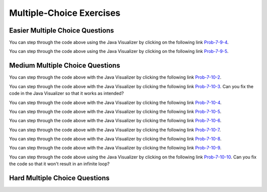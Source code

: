 .. qnum::
   :prefix: 7-7-
   :start: 1


Multiple-Choice Exercises
=========================
   
Easier Multiple Choice Questions
----------------------------------


.. mchoice:: q7_7_1
   :practice: T
   :answer_a: <code>nums.length</code>
   :answer_b: <code>nums.length - 1</code>
   :correct: b
   :feedback_a: Since the first element in an array is at index 0 the last element is the length minus 1.
   :feedback_b: Since the first element in an array is at index 0 the last element is the length minus 1.

   Which index is the last element in an array called ``nums`` at?
   
.. mchoice:: q7_7_2
   :practice: T
   :answer_a: <code>int[] scores = null;</code>
   :answer_b: <code>int[] scoreArray = {50,90,85};</code>
   :answer_c: <code>String[] nameArray = new String[10];</code>
   :answer_d: <code>String[] nameArray = {5, 3, 2};</code>
   :answer_e: <code>int[] scores = new int[5];</code>
   :correct: d
   :feedback_a: You can initialize an array reference to null to show that it doesn't refer to any array yet.
   :feedback_b: You can provide the values for an array when you declare it.
   :feedback_c: You can declare and array and create the array using the <code>new</code> operator in the same statement.
   :feedback_d: You can not put integers into an array of String objects.
   :feedback_e: You can declare and array and create it in the same statement.  Use the <code>new</code> operator to create the array and specify the size in square brackets.  

   Which of the following declarations will cause a compile time error?
   
.. mchoice:: q7_7_3
   :practice: T
   :answer_a: 1
   :answer_b: 2
   :answer_c: 3
   :answer_d: 6
   :answer_e: 4
   :correct: b
   :feedback_a: This would be returned from <code>arr[2]</code>.
   :feedback_b: This returns the value in <code>arr</code> at index 3.  Remember that the first item in an array is at index 0. 
   :feedback_c: This would be returned from <code>arr[1]</code>.
   :feedback_d: This would be returned from <code>arr[0]</code>.
   :feedback_e: This would be returned from <code>arr.length</code>

   What is returned from ``arr[3]`` if ``arr={6, 3, 1, 2}``?  
   
.. mchoice:: q7_7_4
   :practice: T
   :answer_a: 17.5
   :answer_b: 30.0
   :answer_c: 130
   :answer_d: 32
   :answer_e: 32.5
   :correct: e
   :feedback_a: This would be true if the loop stopped at <code>arr.length - 1</code>.  
   :feedback_b: This would be true if the loop started at 1 instead of 0.  
   :feedback_c: This would be true if it returned <code>output</code> rather than <code>output / arr.length</code> 
   :feedback_d: This would be true if <code>output</code> was declared to be an int rather than a double. 
   :feedback_e: This sums all the values in the array and then returns the sum divided by the number of items in the array.  This is the average.  

   What is returned from ``mystery`` when it is passed ``{10, 30, 30, 60}``?
   
   .. code-block:: java
   
      public static double mystery(int[] arr)
      {
      	 double output = 0;
         for (int i = 0; i < arr.length; i++)
         {
            output = output + arr[i];
         }
         return output / arr.length;
      }
      
You can step through the code above using the Java Visualizer by clicking on the following link `Prob-7-9-4 <http://www.pythontutor.com/java.html#code=public+class+ClassNameHere+%7B%0A+++%0A+++public+static+double+mystery(int%5B%5D+arr)%0A+++%7B%0A++++++double+output+%3D+0%3B%0A++++++for+(int+i+%3D+0%3B+i+%3C+arr.length%3B+i%2B%2B)%0A++++++%7B%0A+++++++++output+%3D+output+%2B+arr%5Bi%5D%3B%0A++++++%7D%0A++++++return+output+/+arr.length%3B%0A+++%7D%0A+++%0A+++public+static+void+main(String%5B%5D+args)+%7B%0A++++++int%5B%5D+test+%3D+%7B10,+30,+30,+60%7D%3B%0A++++++System.out.println(mystery(test))%3B%0A++++++%0A+++%7D%0A%7D&mode=display&curInstr=0>`_.

.. mchoice:: q7_7_5
   :practice: T
   :answer_a: {-20, -10, 2, 8, 16, 60}
   :answer_b: {-20, -10, 2, 4, 8, 30}
   :answer_c: {-10, -5, 1, 8, 16, 60}
   :answer_d: {-10, -5, 1, 4, 8, 30} 
   :correct: c
   :feedback_a: This would true if it looped through the whole array.  Does it?
   :feedback_b: This would be true if it looped from the beginning to the middle.  Does it?
   :feedback_c: It loops from the middle to the end doubling each value. Since there are 6 elements it will start at index 3.  
   :feedback_d: This would be true if array elements didn't change, but they do.  

   Given the following values of ``a`` and the method ``doubleLast`` what will the values of ``a`` be after you execute: ``doubleLast()``?
   
   .. code-block:: java 
   
      private int[ ] a = {-10, -5, 1, 4, 8, 30};

      public void doubleLast()
      {
    
         for (int i = a.length / 2; i < a.length; i++)
         {
            a[i] = a[i] * 2;
         }
      }
      
You can step through the code above using the Java Visualizer by clicking on the following link `Prob-7-9-5 <http://www.pythontutor.com/java.html#code=public+class+Test+%7B%0A+++%0A+++private+int%5B+%5D+a+%3D+%7B-10,+-5,+1,+4,+8,+30%7D%3B%0A%0A+++public+void+doubleLast()%0A+++%7B%0A++++%0A+++++++for+(int+i+%3D+a.length+/+2%3B+i+%3C+a.length%3B+i%2B%2B)%0A+++++++%7B%0A+++++++++++a%5Bi%5D+%3D+a%5Bi%5D+*+2%3B%0A+++++++%7D%0A+++%7D%0A+++%0A+++%0A+++public+static+void+main(String%5B%5D+args)+%7B%0A++++++%0A++++++Test+myTest+%3D+new+Test()%3B%0A++++++myTest.doubleLast()%3B%0A+++%7D%0A%7D&mode=display&curInstr=0>`_.


.. mchoice:: q7_7_6
   :practice: T
   :answer_a: {1, 3, -5, -2}
   :answer_b: {3, 9, -15, -6}
   :answer_c: {2, 6, -10, -4}
   :answer_d: The code will never stop executing due to an infinite loop
   :correct: b
   :feedback_a: This would be true if the contents of arrays could not be changed but they can. 
   :feedback_b: This code multiplies each value in a by the passed amt which is 3 in this case.
   :feedback_c: This would be correct if we called multAll(2) instead of multAll(3).
   :feedback_d: The variable i starts at 0 and increments each time through the loop and stops when it equals the number of items in a.  

   What are the values in a after multAll(3) executes?
   
   .. code-block:: java 

     private int[ ] a = {1, 3, -5, -2};
     
     public void multAll(int amt)
     {
        int i = 0;
        while (i < a.length)
        {
           a[i] = a[i] * amt;
           i++;
        } // end while
     } // end method  
     
.. mchoice:: q7_7_7
   :practice: T
   :answer_a: {1, 3, -5, -2}
   :answer_b: {3, 9, -15, -6}
   :answer_c: {2, 6, -10, -4}
   :answer_d: The code will never stop executing due to an infinite loop
   :correct: d
   :feedback_a: Does the value of i ever change inside the loop?
   :feedback_b: Does the value of i ever change inside the loop?
   :feedback_c: Does the value of i ever change inside the loop?
   :feedback_d: The value of i is initialized to 0 and then never changes inside the body of the loop, so this loop will never stop.  It is an infinite loop.   

   What are the values in a after mult(2) executes?
   
   .. code-block:: java 

     private int[ ] a = {1, 3, -5, -2};
     
     public void mult(int amt)
     {
        int i = 0;
        while (i < a.length)
        {
           a[i] = a[i] * amt;
        } // end while
     } // end method  
     

     




Medium Multiple Choice Questions
----------------------------------


.. mchoice:: q7_7_8
   :practice: T
   :answer_a: The value in <code>b[0]</code> does not occur anywhere else in the array
   :answer_b: Array <code>b</code> is sorted
   :answer_c: Array <code>b</code> is not sorted
   :answer_d: Array <code>b</code> contains no duplicates
   :answer_e: The value in <code>b[0]</code> is the smallest value in the array
   :correct: a
   :feedback_a: The assertion denotes that <code>b[0]</code> occurs only once, regardless of the order or value of the other array values.
   :feedback_b: The array does not necessarily need to be in order for the assertion to be true.
   :feedback_c: We can't tell if it is sorted or not from this assertion.
   :feedback_d: The only value that must not have a duplicate is <code>b[0]</code>
   :feedback_e: <code>b[0]</code> can be any value, so long as no other array element is equal to it.

   Which of the following statements is a valid conclusion. Assume that variable ``b`` is an array of ``k`` integers and that the following is true: 
   
   .. code-block:: java

     b[0] != b[i] for all i from 1 to k-1

.. mchoice:: q7_7_9
   :practice: T
   :answer_a: whenever the first element in <code>a</code> is equal to <code>val</code>
   :answer_b: Whenever <code>a</code> contains any element which equals <code>val</code>
   :answer_c: Whenever the last element in <code>a</code> is equal to <code>val</code>
   :answer_d: Whenever more than 1 element in <code>a</code> is equal to <code>val</code>
   :answer_e: Whenever exactly 1 element in <code>a</code> is equal to <code>val</code>
   :correct: c
   :feedback_a: It is the last value in <code>a</code> that controls the final state of <code>temp</code>, as the loop is progressing through the array from 0 to the end.
   :feedback_b: Because <code>temp</code> is reset every time through the loop, only the last element controls whether the final value is true or false.
   :feedback_c: Because each time through the loop <code>temp</code> is reset, it will only be returned as true if the last value in <code>a</code> is equal to <code>val</code>.  
   :feedback_d: Because <code>temp</code> is reset every time through the loop, only the last element controls whether the final value is true or false, so it is possible for just the last value to be equal to <code>val</code>.
   :feedback_e: Because <code>temp</code> is reset every time through the loop, only the last element controls whether the final value is true or false, so it is possible for several elements to be equal to <code>val</code>.

   Consider the following code segment. Which of the following statements best describes the condition when it returns true?
   
   .. code-block:: java

     boolean temp = false;
     for (int i = 0; i < a.length; i++) {
        temp = (a[i] == val);
     }
     return temp;
     
You can step through the code above with the Java Visualizer by clicking the following link `Prob-7-10-2 <http://www.pythontutor.com/java.html#code=public+class+ClassNameHere+%7B%0A+++%0A+++public+static+boolean+test(int%5B%5D+a,int+val)+%7B%0A++++++boolean+temp+%3D+false%3B%0A+++++for+(int+i+%3D+0%3B+i+%3C+a.length%3B+i%2B%2B)+%7B%0A++++++++temp+%3D+(a%5Bi%5D+%3D%3D+val)%3B%0A+++++%7D%0A+++++return(temp)%3B%0A+++%7D%0A++++++%0A+++public+static+void+main(String%5B%5D+args)+%7B%0A++++++int%5B%5D+myArray+%3D+%7B9,+-3,+81,+-3028,+5%7D%3B%0A++++++System.out.println(test(myArray,9))%3B%0A++++++System.out.println(test(myArray,5))%3B%0A++++++System.out.println(test(myArray,0))%3B%0A++++++System.out.println(test(myArray,-3))%3B+%0A+++%7D%0A%7D&mode=display&curInstr=0>`_.

.. mchoice:: q7_7_10
   :practice: T
   :answer_a: It is the length of the shortest consecutive block of the value <code>target</code>  in <code>nums</code> 
   :answer_b: It is the length of the array <code>nums</code> 
   :answer_c: It is the length of the first consecutive block of the value <code>target</code>  in <code>nums</code> 
   :answer_d: It is the number of occurrences of the value <code>target</code>  in <code>nums</code> 
   :answer_e: It is the length of the last consecutive block of the value <code>target</code>  in <code>nums</code> 
   :correct: d
   :feedback_a: It doesn't reset <code>lenCount</code> ever, so it just counts all the times the <code>target</code> value appears in the array.
   :feedback_b: The only count happens when <code>lenCount</code> is incremented when <code>nums[k] == target</code>. <code>nums.length</code> is only used to stop the loop.
   :feedback_c: It doesn't reset <code>lenCount</code> ever, so it just counts all the times the <code>target</code> value appears in the array.
   :feedback_d: The variable <code>lenCount</code> is incremented each time the current array element is the same value as the <code>target</code>. It is never reset so it counts the number of occurrences of the value <code>target</code> in <code>nums</code>. The method returns <code>maxLen</code> which is set to <code>lenCount</code> after the loop finishes if <code>lenCount</code> is greater than <code>maxLen</code>.
   :feedback_e: It doesn't reset <code>lenCount</code> ever, so it just counts all the times the <code>target</code> value appears in the array.

   Consider the following data field and method ``findLongest``. Method ``findLongest`` is intended to find the longest consecutive block of the value ``target`` occurring in the array ``nums``; however, ``findLongest`` does not work as intended. For example given the code below the call ``findLongest(10)`` should return 3, the length of the longest consecutive block of 10s. Which of the following best describes the value actually returned by a call to ``findLongest``?
   
   .. code-block:: java

     private int[] nums = {7, 10, 10, 15, 15, 15, 15, 10, 10, 10, 15, 10, 10};
     
     public int findLongest(int target) {
        int lenCount = 0; // length of current consecutive numbers
        int maxLen = 0;   // max length of consecutive numbers 
        for (int k = 0; k < nums.length; k++) {
           if (nums[k] == target) {
              lenCount++;
           } else if (lenCount > maxLen) {
              maxLen = lenCount;
           }
        }
        if (lenCount > maxLen) {
           maxLen = lenCount;
        }
        return maxLen;
     }
     
You can step through the code above with the Java Visualizer by clicking the following link `Prob-7-10-3 <http://www.pythontutor.com/java.html#code=public+class+ArrayWorker+%7B%0A+++%0A++++private+int%5B%5D+nums%3B%0A+++%0A++++public+ArrayWorker(int%5B%5D+theNums)%0A++++%7B%0A+++++++nums+%3D+theNums%3B%0A++++%7D%0A+++%0A+++++public+int+findLongest(int+target)+%7B%0A++++++++int+lenCount+%3D+0%3B%0A++++++++int+maxLen+%3D+0%3B%0A++++++++for+(int+k+%3D+0%3B+k+%3C+nums.length%3B+k%2B%2B)+%7B%0A+++++++++++if+(nums%5Bk%5D+%3D%3D+target)+%7B%0A++++++++++++++lenCount%2B%2B%3B%0A+++++++++++%7D+else+if+(lenCount+%3E+maxLen)+%7B%0A++++++++++++++maxLen+%3D+lenCount%3B%0A+++++++++++%7D%0A++++++++%7D%0A++++++++if+(lenCount+%3E+maxLen)+%7B%0A+++++++++++maxLen+%3D+lenCount%3B%0A++++++++%7D%0A++++++++return+maxLen%3B%0A+++++%7D%0A+++%0A+++public+static+void+main(String%5B%5D+args)+%7B%0A++++++int%5B%5D+temp+%3D+%7B7,+10,+10,+15,+15,+15,+15,+10,+10,+10,+15,+10,+10%7D%3B%0A++++++ArrayWorker+arrayWorker+%3D+new+ArrayWorker(temp)%3B%0A++++++System.out.println(arrayWorker.findLongest(10))%3B%0A+++%7D%0A%7D&mode=display&curInstr=0>`_.  Can you fix the code in the Java Visualizer so that it works as intended?

.. mchoice:: q7_7_11
   :practice: T
   :answer_a: All values in positions <code>m+1</code> through <code>myStuff.length-1</code> are greater than or equal to <code>n</code>.
   :answer_b: All values in position 0 through <code>m</code> are less than <code>n</code>.
   :answer_c: All values in position <code>m+1</code> through <code>myStuff.length-1</code> are less than <code>n</code>.
   :answer_d: The smallest value is at position <code>m</code>.
   :answer_e: The largest value that is smaller than <code>n</code> is at position <code>m</code>.
   :correct: a
   :feedback_a: Mystery steps backwards through the array until the first value less than the passed <code>num</code> (<code>n</code>) is found and then it returns the index where this value is found. Nothing is known about the elements of the array prior to the index at which the condition is met.
   :feedback_b: Mystery steps backwards through the array and quits the first time the value at the current index is less than the passed <code>num</code> (<code>n</code>). This would be true if we went forward through the array and returned when it found a value greater than the passed <code>num</code> (<code>n</code>).
   :feedback_c: This would be true if it returned when it found a value at the current index that was greater than <code>num</code> (<code>n</code>).
   :feedback_d: The condition compares the value at the current index of the array to the passed <code>num</code>. It returns the first time the condition is met so nothing is known about the values which are unchecked. One of the unchecked values could be smaller.
   :feedback_e: The condition checks for any value that is smaller than the passed <code>num</code> and returns from <code>mystery</code> the first time that the condition is encountered. The values are not ordered so we don't know if this is the largest value smaller than <code>n</code>.

   Consider the following data field and method. Which of the following best describes the contents of ``myStuff`` in terms of ``m`` and ``n`` after the following statement has been executed?
   
   .. code-block:: java

     private int[] myStuff;

     //precondition: myStuff contains
     //   integers in no particular order
     public int mystery(int num) {
        for (int k = myStuff.length - 1; k >= 0; k--) {
           if (myStuff[k] < num) {
               return k;
           }
        }
        return -1;
     }

     int m = mystery(n)
     
You can step through the code above with the Java Visualizer by clicking the following link `Prob-7-10-4 <http://www.pythontutor.com/java.html#code=public+class+ArrayWorker+%7B%0A+++%0A++++private+int%5B%5D+myStuff%3B%0A+++%0A++++public+ArrayWorker(int%5B%5D+theStuff)%0A++++%7B%0A+++++++myStuff+%3D+theStuff%3B%0A++++%7D%0A%0A+++++//precondition%3A+myStuff+contains%0A+++++//+++integers+in+no+particular+order%0A+++++public+int+mystery(int+num)+%7B%0A++++++++for+(int+k+%3D+myStuff.length+-+1%3B+k+%3E%3D+0%3B+k--)+%7B%0A+++++++++++if+(myStuff%5Bk%5D+%3C+num)+%7B%0A+++++++++++++++return+k%3B%0A+++++++++++%7D%0A++++++++%7D%0A++++++++return+-1%3B%0A+++++%7D%0A%0A+++++%0A+++%0A+++public+static+void+main(String%5B%5D+args)+%7B%0A++++++int%5B%5D+temp+%3D+%7B-3,+1,+3,+2,+6%7D%3B%0A++++++ArrayWorker+arrayWorker+%3D+new+ArrayWorker(temp)%3B%0A++++++int+m+%3D+arrayWorker.mystery(2)%3B%0A++++++System.out.println(m)%3B%0A+++%7D%0A%7D&mode=display&curInstr=0>`_.


.. mchoice:: q7_7_12
   :practice: T
   :answer_a: Returns the index of the largest value in array <code>arr</code>.
   :answer_b: Returns the index of the first element in array <code>arr</code> whose value is greater than <code>arr[loc]</code>.
   :answer_c: Returns the index of the last element in array <code>arr</code> whose value is greater than <code>arr[loc]</code>.
   :answer_d: Returns the largest value in array <code>arr</code>.
   :answer_e: Returns the index of the largest value in the second half of array <code>arr</code>.
   :correct: a
   :feedback_a: This code sets <code>loc</code> to the middle of the array and then loops through all the array elements.  If the value at the current index is greater than the value at <code>loc</code> then it changes <code>loc</code> to the current index.  It returns <code>loc</code>, which is the index of the largest value in the array.
   :feedback_b: This would be true if there was a <code>return loc</code> after <code>loc = k</code> in the <code>if</code> block.
   :feedback_c: This would be true if it returned <code>loc</code> after setting <code>loc = k</code> and if it started at the end of the array and looped toward the beginning of the array.
   :feedback_d: It returns the <i>index</i> to the largest value in array <code>arr</code>, not the largest value.
   :feedback_e: <code>k</code> loops from 0 to <code>arr.length - 1</code>.  So it checks all of the elements in the array.

   Consider the following field ``arr`` and method ``checkArray``.  Which of the following best describes what ``checkArray`` returns?
   
   .. code-block:: java

     private int[] arr;

     // precondition: arr.length != 0
     public int checkArray()
     {
         int loc = arr.length / 2;
         for (int k = 0; k < arr.length; k++)
         {
             if (arr[k] > arr[loc])
             {
                 loc = k;
             }
         }
         return loc;
     }
     
You can step through the code above with the Java Visualizer by clicking the following link `Prob-7-10-5 <http://www.pythontutor.com/java.html#code=public+class+Test+%7B%0A+++%0A+++private+int%5B%5D+arr+%3D+null%3B%0A+++%0A+++public+Test(int%5B%5D+theArr)%0A+++%7B%0A++++++arr+%3D+theArr%3B%0A+++%7D%0A%0A+++//+precondition%3A+arr.length+!%3D+0%0A+++public+int+checkArray()%0A+++%7B%0A++++++int+loc+%3D+arr.length+/+2%3B%0A++++++for+(int+k+%3D+0%3B+k+%3C+arr.length%3B+k%2B%2B)%0A++++++%7B%0A++++++++if+(arr%5Bk%5D+%3E+arr%5Bloc%5D)%0A++++++++%7B%0A++++++++++++loc+%3D+k%3B%0A++++++++%7D%0A++++++%7D%0A++++++return+loc%3B%0A+++%7D%0A+++%0A+++public+static+void+main(String%5B%5D+args)+%7B%0A++++++int%5B%5D+temp+%3D+%7B5,+93,+3,+20,+81%7D%3B%0A++++++Test+myTest+%3D+new+Test(temp)%3B%0A++++++System.out.println(myTest.checkArray())%3B%0A++++++%0A+++%7D%0A%7D&mode=display&curInstr=0>`_.
     
.. mchoice:: q7_7_13
        :practice: T
        :answer_a: 4
        :answer_b: 2
        :answer_c: 12 
        :answer_d: 6
        :answer_e: 3
        :correct: b
        :feedback_a: This would be true if it was <code>return (a[1] *= 2);</code>, which would change the value at <code>a[1]</code>. 
        :feedback_b: The statement <code>a[1]--;</code> is the same as <code>a[1] = a[1] - 1;</code> so this will change the 3 to 2.  The <code>return (a[1] * 2)</code> does not change the value at <code>a[1]</code>.  
        :feedback_c: This would be true if array indicies started at 1 instead of 0 and if the code changed the value at index 1 to the current value times two.  
        :feedback_d: This would be true if array indices started at 1 rather than 0.   
        :feedback_e: This can't be true because <code>a[1]--;</code>  means the same as <code>a[1] = a[1] - 1;</code>  so the 3 changes to 2.  Parameters are all pass by value in Java which means that a copy of the value is passed to a method. But, since an array is an object a copy of the value is a copy of the reference to the object. So changes to objects in methods are permanent.
       
        Given the following field and method declaration, what is the value in ``a[1]`` when ``m1(a)`` is run?
       
        .. code-block:: java

       	    int[] a = {7, 3, -1};

            public static int m1(int[] a)
            {
               a[1]--;
               return (a[1] * 2);
            }
            
You can step through the code above with the Java Visualizer by clicking the following link `Prob-7-10-6 <http://www.pythontutor.com/java.html#code=public+class+Test+%7B%0A+++%0A%0A+++public+static+int+m1(int%5B%5D+a)%0A+++%7B%0A++++++a%5B1%5D--%3B%0A++++++return+(a%5B1%5D+*+2)%3B%0A+++%7D%0A+++%0A+++public+static+void+main(String%5B%5D+args)+%7B%0A++++++int%5B%5D+temp+%3D+%7B7,+3,+-1%7D%3B%0A++++++System.out.println(temp%5B1%5D)%3B%0A++++++m1(temp)%3B%0A++++++System.out.println(temp%5B1%5D)%3B+%0A+++%7D%0A%7D&mode=display&curInstr=0>`_.

.. mchoice:: q7_7_14
   :practice: T
   :answer_a: k - 1
   :answer_b: k + 1
   :answer_c: k 
   :answer_d: 1
   :answer_e: 0
   :correct: a
   :feedback_a: This loop will start at 1 and continue until <code>k</code> is reached as long as <code>arr[i] < someValue</code> is true.  The last time the loop executes, <code>i</code> will equal <code>k-1</code>, if the condition is always true.  The number of times a loop executes is equal to the largest value when the loop executes minus the smallest value plus one.  In this case that is <code>(k - 1) - 1 + 1</code> which equals <code>k - 1</code>.  
   :feedback_b: This would be true if <code>arr[i] < someValue</code> was always true and the loop started at 0 instead of 1 and continued while it was less than or equal to <code>k</code>.
   :feedback_c: This would be true if <code>arr[i] < someValue</code> was always true and the loop started at 0 instead of 1.  
   :feedback_d: This would be the case if only one element in the array would fulfill the condition that <code>arr[i] < someValue</code>.
   :feedback_e: This is the minimum number of times that <code>HELLO</code> could be executed.  This would be true if <code>k</code> was less than <code>i</code> initially.  

   Consider the following code. What is the *maximum* amount of times that ``HELLO`` could possibly be printed?

   .. code-block:: java
     
      for (int i = 1; i < k; i++) 
      {
         if (arr[i] < someValue) 
         {
           System.out.print("HELLO")
         }
      }
      
You can step through the code above with the Java Visualizer by clicking the following link `Prob-7-10-7 <http://www.pythontutor.com/java.html#code=public+class+ClassNameHere+%7B%0A+++public+static+void+main(String%5B%5D+args)+%7B%0A++++++int%5B%5D+arr+%3D+%7B1,+5,+3%7D%3B%0A++++++int+someValue+%3D+10%3B%0A++++++int+k+%3D+3%3B%0A++++++%0A++++++for+(int+i+%3D+1%3B+i+%3C+k%3B+i%2B%2B)%0A++++++%7B%0A+++++++++if+(arr%5Bi%5D+%3C+someValue)%0A+++++++++%7B%0A++++++++++++System.out.print(%22HELLO%22)%3B%0A+++++++++%7D%0A++++++%7D%0A++++++%0A+++%7D%0A%7D&mode=display&curInstr=0>`_.

.. mchoice:: q7_7_15
   :practice: T
   :answer_a: {2, 6, 2, -1, -3}
   :answer_b: {-23, -21, -13, -3, 6}
   :answer_c: {10, 18, 19, 15, 6}
   :answer_d: This method results in an IndexOutOfBounds exception.
   :answer_e: {35, 33, 25, 15, 6}
   :correct: e
   :feedback_a: This would be correct if <code>data[k]</code> was modified in the for-loop. In this for-loop, <code>data[k - 1]</code> is the element that changes.
   :feedback_b: This would be correct if <code>data[k - 1]</code> was subtracted from <code>data[k]</code>. Notice that for every instance of the for-loop, <code>data[k]</code> and <code>data[k - 1]</code> are added together and <code>data[k - 1]</code> is set to that value.
   :feedback_c: This would be correct if the for-loop began at 1 and continued to <code>data.length - 1</code>. Notice the for-loop indexing.
   :feedback_d: The indexing of this method is correct. The for-loop begins at the last valid index and ends when <code>k</code> is equal to 0, and the method does not access any values other than the ones specified.
   :feedback_e: This method starts at the last valid index of the array and adds the value of the previous element to the element at index <code>k - 1</code>.
   
   Consider the following method ``changeArray``. An array is created that contains ``{2, 8, 10, 9, 6}`` and is passed to ``changeArray``. What are the contents of the array after the ``changeArray`` method executes?

   .. code-block:: java

      public static void changeArray(int[] data)
      {
         for (int k = data.length - 1; k > 0; k--)
            data[k - 1] = data[k] + data[k - 1];
      }
      
You can step through the code above with the Java Visualizer by clicking the following link `Prob-7-10-8 <http://www.pythontutor.com/java.html#code=public+class+Test+%7B%0A+++%0A+++public+static+void+changeArray(int%5B%5D+data)%0A+++%7B%0A++++++for+(int+k+%3D+data.length+-+1%3B+k+%3E+0%3B+k--)%0A+++++++++data%5Bk+-+1%5D+%3D+data%5Bk%5D+%2B+data%5Bk+-+1%5D%3B%0A+++%7D%0A+++%0A+++%0A+++public+static+void+main(String%5B%5D+args)+%7B%0A++++++%0A++++++int%5B%5D+temp+%3D+%7B2,+8,+10,+9,+6%7D%3B%0A++++++changeArray(temp)%3B%0A+++%7D%0A%7D&mode=display&curInstr=0>`_.

.. mchoice:: q7_7_16
   :practice: T
   :answer_a: [-2, -1, -5, 3, -4]
   :answer_b: [-2, -1, 3, -8, 6]
   :answer_c: [1, 5, -5, 3, -4]
   :answer_d: [1, 5, 3, -8, 6]
   :answer_e: [1, 5, -2, -5, 2]
   :correct: c
   :feedback_a: This would be true if <code>i</code> started at 0 instead of <code>arr1.length / 2</code>.  
   :feedback_b: This would be true if <code>i</code> started at 0 and ended when it reached <code>arr1.length / 2</code>.
   :feedback_c: This loop starts at <code>arr2.length / 2</code> which is 2 and loops to the end of the array copying from <code>arr2</code> to <code>arr1</code>.
   :feedback_d: This would be correct if this loop didn't change <code>arr1</code>, but it does.  
   :feedback_e: This would be correct if it set <code>arr1[i]</code> equal to <code>arr[i] + arr[2]</code> instead.  
   
   Assume that ``arr1={1, 5, 3, -8, 6}`` and ``arr2={-2, -1, -5, 3, -4}`` what will the contents of ``arr1`` be after ``copyArray`` finishes executing?

   .. code-block:: java

      public static void copyArray(int[] arr1, int[] arr2)
      {
         for (int i = arr1.length / 2; i < arr1.length; i++)
         {
            arr1[i] = arr2[i];
         }
      }
      
You can step through the code above with the Java Visualizer by clicking the following link `Prob-7-10-9 <http://www.pythontutor.com/java.html#code=public+class+Test+%7B%0A+++%0A%0A+++public+static+void+copyArray(int%5B%5D+arr1,+int%5B%5D+arr2)%0A+++%7B%0A+++++++++for+(int+i+%3D+arr1.length+/+2%3B+i+%3C+arr1.length%3B+i%2B%2B)%0A+++++++++%7B%0A++++++++++++arr1%5Bi%5D+%3D+arr2%5Bi%5D%3B%0A+++++++++%7D%0A+++%7D%0A+++%0A+++public+static+void+main(String%5B%5D+args)+%7B%0A++++++int%5B%5D+temp1+%3D+%7B1,+5,+3,+-8,+6%7D%3B%0A++++++int%5B%5D+temp2+%3D+%7B-2,+-1,+-5,+3,+-4%7D%3B%0A++++++copyArray(temp1,temp2)%3B%0A+++%7D%0A%7D&mode=display&curInstr=0>`_.

.. mchoice:: q7_7_17
   :practice: T
   :answer_a: The values don't matter this will always cause an infinite loop.
   :answer_b: Whenever <code>a</code> includes a value that is less than or equal to zero.
   :answer_c: Whenever <code>a</code> has values larger then <code>temp</code>.
   :answer_d: When all values in <code>a</code> are larger than <code>temp</code>.
   :answer_e: Whenever <code>a</code> includes a value equal to <code>temp</code>.
   :correct: b
   :feedback_a: An infinite loop will not always occur in this code segment.
   :feedback_b: When <code>a</code> contains a value that is less than or equal to zero then multiplying that value by 2 will never make the result larger than <code>temp</code> (which was set to some value > 0), so an infinite loop will occur.
   :feedback_c: Values larger then <code>temp</code> will not cause an infinite loop.
   :feedback_d: Values larger then <code>temp</code> will not cause an infinite loop.
   :feedback_e: Values equal to <code>temp</code> will not cause the infinite loop.

   Given the following code segment, which of the following will cause an infinite loop?  Assume that ``temp`` is an ``int`` variable initialized to be greater than zero and that ``a`` is an array of ints.
   
   .. code-block:: java 

      for ( int k = 0; k < a.length; k++ )
      {
         while ( a[ k ] < temp )
         {
            a[ k ] *= 2;
         }
      }
      
You can step through the code above using the Java Visualizer by clicking on the following link `Prob-7-10-10 <http://www.pythontutor.com/java.html#code=public+class+ClassNameHere+%7B%0A+++public+static+void+main(String%5B%5D+args)+%7B%0A++++++%0A++++++int%5B%5D+a+%3D+%7B1,+5,+2,+-1,+3%7D%3B%0A++++++int+temp+%3D+10%3B%0A++++++%0A++++++for+(+int+k+%3D+0%3B+k+%3C+a.length%3B+k%2B%2B+)%0A++++++%7B%0A+++++++++while+(+a%5B+k+%5D+%3C+temp+)%0A+++++++++%7B%0A++++++++++++a%5B+k+%5D+*%3D+2%3B%0A+++++++++%7D%0A++++++%7D%0A++++++%0A+++%7D%0A%7D&mode=display&curInstr=0>`_. Can you fix the code so that it won't result in an infinite loop?


     
.. mchoice:: q7_7_18
   :practice: T
   :answer_a: All values in positions <i>m+1</i> through <i>myStuff.length-1</i> are greater than or equal to <i>n</i>.
   :answer_b: All values in position 0 through <i>m</i> are less than <i>n</i>.
   :answer_c: All values in position <i>m+1</i> through <i>myStuff.length-1</i> are less than <i>n</i>.
   :answer_d: The smallest value is at position <i>m</i>.
   :correct: a
   :feedback_a: Mystery steps backwards through the array until the first value less than the passed num (<i>n</i>) is found and then it returns the index where this value is found.
   :feedback_b: This would be true if mystery looped forward through the array and returned when it found a value greater than the passed num (<i>n</i>).
   :feedback_c: This would be true if it returned when it found a value at the current index that was greater than num (<i>n</i>).
   :feedback_d: It returns the first time the condition is met so nothing is known about the values which are unchecked. 

   Given the following array instance variable and method, which of the following best describes the contents of ``myStuff`` after (``int m = mystery(n);``) has been executed?
   
   .. code-block:: java 

     // private field in the class
     private int[ ] myStuff;

     //precondition: myStuff contains
     //  integers in no particular order
     public int mystery(int num)
     {
        for (int k = myStuff.length - 1; k >= 0; k--)
        {
            if (myStuff[k] < num)
            {
               return k;
            }
        }
        return -1;
      }
   

Hard Multiple Choice Questions
----------------------------------


.. mchoice:: q7_7_19
   :practice: T
   :answer_a: Both implementations work as intended and are equally fast.
   :answer_b: Both implementations work as intended, but implementation 1 is faster than implementation 2.
   :answer_c: Both implementations work as intended, but implementation 2 is faster than implementation 1.
   :answer_d: Implementation 1 does not work as intended, because it will cause an ArrayIndexOutOfBoundsException.
   :answer_e: Implementation 2 does not work as intended, because it will cause an ArrayIndexOutOfBoundsException.
   :correct: d
   :feedback_a: Implementation 1 doesn't work and will cause an ArrayIndexOutOfBoundsException. If Implementation 1 was correct, it would be faster.
   :feedback_b: Implementation 1 doesn't work and will cause an ArrayIndexOutOfBoundsException.
   :feedback_c: Implementation 1 doesn't work and will cause an ArrayIndexOutOfBoundsException. If it did work, it would be faster than 2.
   :feedback_d: When <code>j</code> is 0, <code>sum[j-1]</code> will be <code>sum[-1]</code> which will cause an ArrayIndexOutOfBoundsException.
   :feedback_e: Implementation 1 doesn't work and will cause an ArrayIndexOutOfBoundsException.

   Consider the following data field and incomplete method, ``partialSum``, which is intended to return an integer array ``sum`` such that for all ``i``, ``sum[i]`` is equal to ``arr[0] + arr[1] + ... + arr[i]``. For instance, if arr contains the values ``{1, 4, 1, 3}``, the array ``sum`` will contain the values ``{1, 5, 6, 9}``. Which of the following is true about the two implementations of ``missing code`` on line 9 that are proposed?
   
   .. code-block:: java
     :linenos:

     private int[] arr;

     public int[] partialSum() {
        int[] sum = new int[arr.length];
        
        for (int j = 0; j < sum.length; j++)
           sum[j] = 0;
        
        /* missing code */
        return sum;
     }


     Implementation 1

     for (int j = 0; j < arr.length; j++)
         sum[j] = sum[j - 1] + arr[j];


     Implementation 2

     for (int j = 0; j < arr.length; j++)
        for (int k = 0; k <= j; k++)
           sum[j] = sum [j] + arr[k];


      




